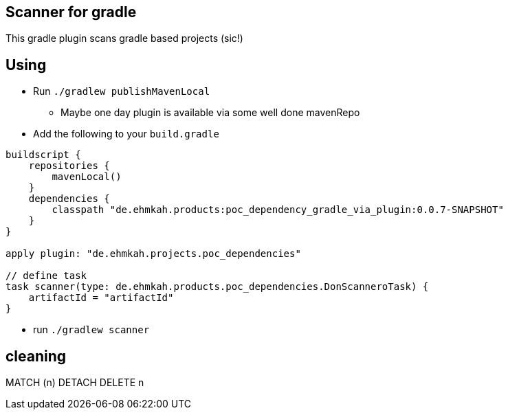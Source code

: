 == Scanner for gradle

This gradle plugin scans gradle based projects (sic!)

== Using

* Run `./gradlew publishMavenLocal`
** Maybe one day plugin is available via some well done mavenRepo
* Add the following to your `build.gradle`
```
buildscript {
    repositories {
        mavenLocal()
    }
    dependencies {
        classpath "de.ehmkah.products:poc_dependency_gradle_via_plugin:0.0.7-SNAPSHOT"
    }
}

apply plugin: "de.ehmkah.projects.poc_dependencies"

// define task
task scanner(type: de.ehmkah.products.poc_dependencies.DonScanneroTask) {
    artifactId = "artifactId"
}
```

* run `./gradlew scanner`


## cleaning

MATCH (n)
DETACH DELETE n
